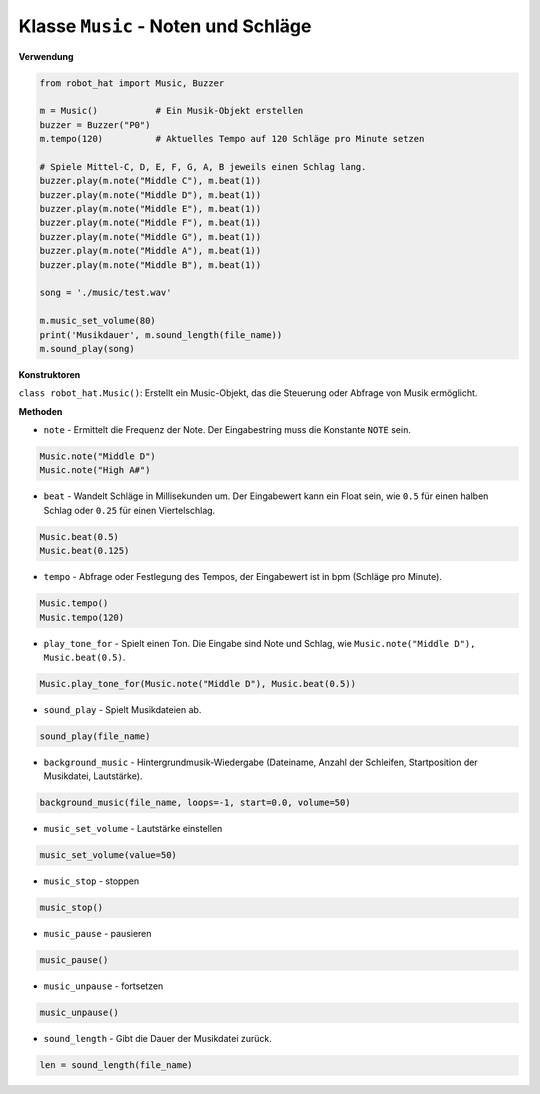 Klasse ``Music`` - Noten und Schläge
========================================

**Verwendung**

.. code-block:: python

    from robot_hat import Music, Buzzer

    m = Music()           # Ein Musik-Objekt erstellen
    buzzer = Buzzer("P0")
    m.tempo(120)          # Aktuelles Tempo auf 120 Schläge pro Minute setzen

    # Spiele Mittel-C, D, E, F, G, A, B jeweils einen Schlag lang.
    buzzer.play(m.note("Middle C"), m.beat(1))
    buzzer.play(m.note("Middle D"), m.beat(1))
    buzzer.play(m.note("Middle E"), m.beat(1))
    buzzer.play(m.note("Middle F"), m.beat(1))
    buzzer.play(m.note("Middle G"), m.beat(1))
    buzzer.play(m.note("Middle A"), m.beat(1))
    buzzer.play(m.note("Middle B"), m.beat(1))

    song = './music/test.wav'
    
    m.music_set_volume(80)
    print('Musikdauer', m.sound_length(file_name))
    m.sound_play(song)

**Konstruktoren**

``class robot_hat.Music()``: Erstellt ein Music-Objekt, das die Steuerung oder Abfrage von Musik ermöglicht.

**Methoden**

-  ``note`` - Ermittelt die Frequenz der Note. Der Eingabestring muss die Konstante ``NOTE`` sein.

.. code-block:: python

    Music.note("Middle D")
    Music.note("High A#")

-  ``beat`` - Wandelt Schläge in Millisekunden um. Der Eingabewert kann ein Float sein, wie ``0.5`` für einen halben Schlag oder ``0.25`` für einen Viertelschlag.

.. code-block:: python

    Music.beat(0.5)
    Music.beat(0.125)

-  ``tempo`` - Abfrage oder Festlegung des Tempos, der Eingabewert ist in bpm (Schläge pro Minute).

.. code-block:: python

    Music.tempo()
    Music.tempo(120)

-  ``play_tone_for`` - Spielt einen Ton. Die Eingabe sind Note und Schlag, wie ``Music.note("Middle D"), Music.beat(0.5)``.

.. code-block:: python

    Music.play_tone_for(Music.note("Middle D"), Music.beat(0.5))

-  ``sound_play`` - Spielt Musikdateien ab.

.. code-block:: python
    
    sound_play(file_name)

-  ``background_music`` - Hintergrundmusik-Wiedergabe (Dateiname, Anzahl der Schleifen, Startposition der Musikdatei, Lautstärke).

.. code-block:: python

    background_music(file_name, loops=-1, start=0.0, volume=50)

-  ``music_set_volume`` - Lautstärke einstellen
    
.. code-block:: python

    music_set_volume(value=50)

-  ``music_stop`` - stoppen
    
.. code-block:: python

    music_stop()

-  ``music_pause`` - pausieren
    
.. code-block:: python

    music_pause()

-  ``music_unpause`` - fortsetzen
    
.. code-block:: python

    music_unpause()

-  ``sound_length`` - Gibt die Dauer der Musikdatei zurück.
    
.. code-block:: python

    len = sound_length(file_name)

